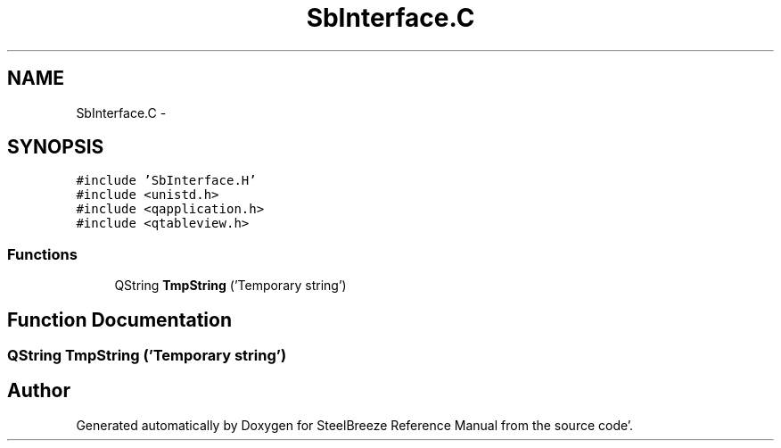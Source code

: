 .TH "SbInterface.C" 3 "Mon May 14 2012" "Version 2.0.2" "SteelBreeze Reference Manual" \" -*- nroff -*-
.ad l
.nh
.SH NAME
SbInterface.C \- 
.SH SYNOPSIS
.br
.PP
\fC#include 'SbInterface\&.H'\fP
.br
\fC#include <unistd\&.h>\fP
.br
\fC#include <qapplication\&.h>\fP
.br
\fC#include <qtableview\&.h>\fP
.br

.SS "Functions"

.in +1c
.ti -1c
.RI "QString \fBTmpString\fP ('Temporary string')"
.br
.in -1c
.SH "Function Documentation"
.PP 
.SS "QString TmpString ('Temporary string')"
.SH "Author"
.PP 
Generated automatically by Doxygen for SteelBreeze Reference Manual from the source code'\&.
